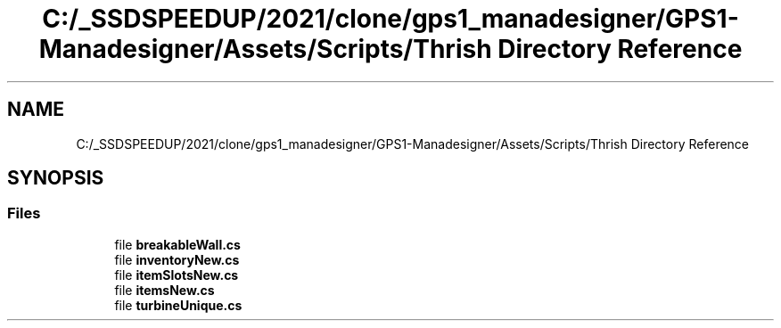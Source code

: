 .TH "C:/_SSDSPEEDUP/2021/clone/gps1_manadesigner/GPS1-Manadesigner/Assets/Scripts/Thrish Directory Reference" 3 "Sun Dec 12 2021" "10,000 meters below" \" -*- nroff -*-
.ad l
.nh
.SH NAME
C:/_SSDSPEEDUP/2021/clone/gps1_manadesigner/GPS1-Manadesigner/Assets/Scripts/Thrish Directory Reference
.SH SYNOPSIS
.br
.PP
.SS "Files"

.in +1c
.ti -1c
.RI "file \fBbreakableWall\&.cs\fP"
.br
.ti -1c
.RI "file \fBinventoryNew\&.cs\fP"
.br
.ti -1c
.RI "file \fBitemSlotsNew\&.cs\fP"
.br
.ti -1c
.RI "file \fBitemsNew\&.cs\fP"
.br
.ti -1c
.RI "file \fBturbineUnique\&.cs\fP"
.br
.in -1c

